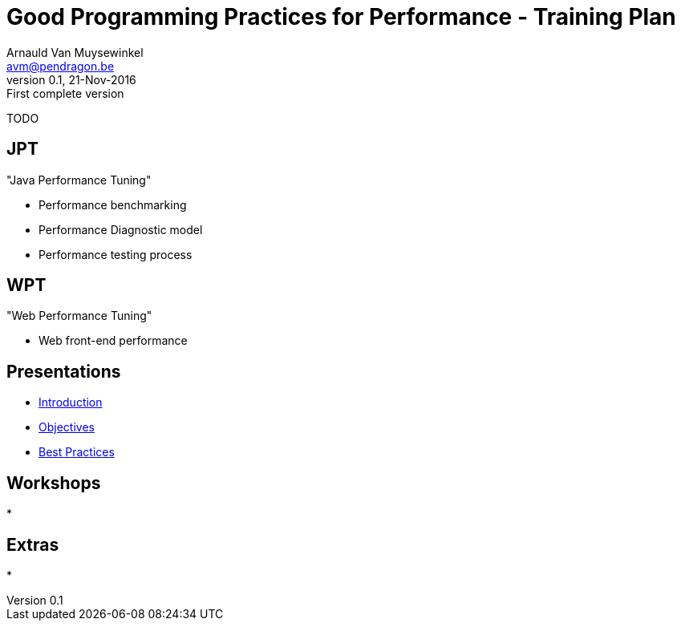 // build_options: 
Good Programming Practices for Performance - Training Plan
==========================================================
Arnauld Van Muysewinkel <avm@pendragon.be>
v0.1, 21-Nov-2016: First complete version
:backend: slidy
//:theme: volnitsky
:data-uri:
:copyright: Creative-Commons-Zero (Arnauld Van Muysewinkel)
:br: pass:[<br>]


TODO


JPT
---

"Java Performance Tuning"

* Performance benchmarking
* Performance Diagnostic model
* Performance testing process


WPT
---

"Web Performance Tuning"

* Web front-end performance


Presentations
-------------

* link:../1-intro/0-introduction.html#_content[Introduction]
* link:../1-intro/1-objectives.html#_content[Objectives]
* link:../0-extra/4-best_practices.html#_content[Best Practices]


Workshops
---------

* 


Extras
------

* 
